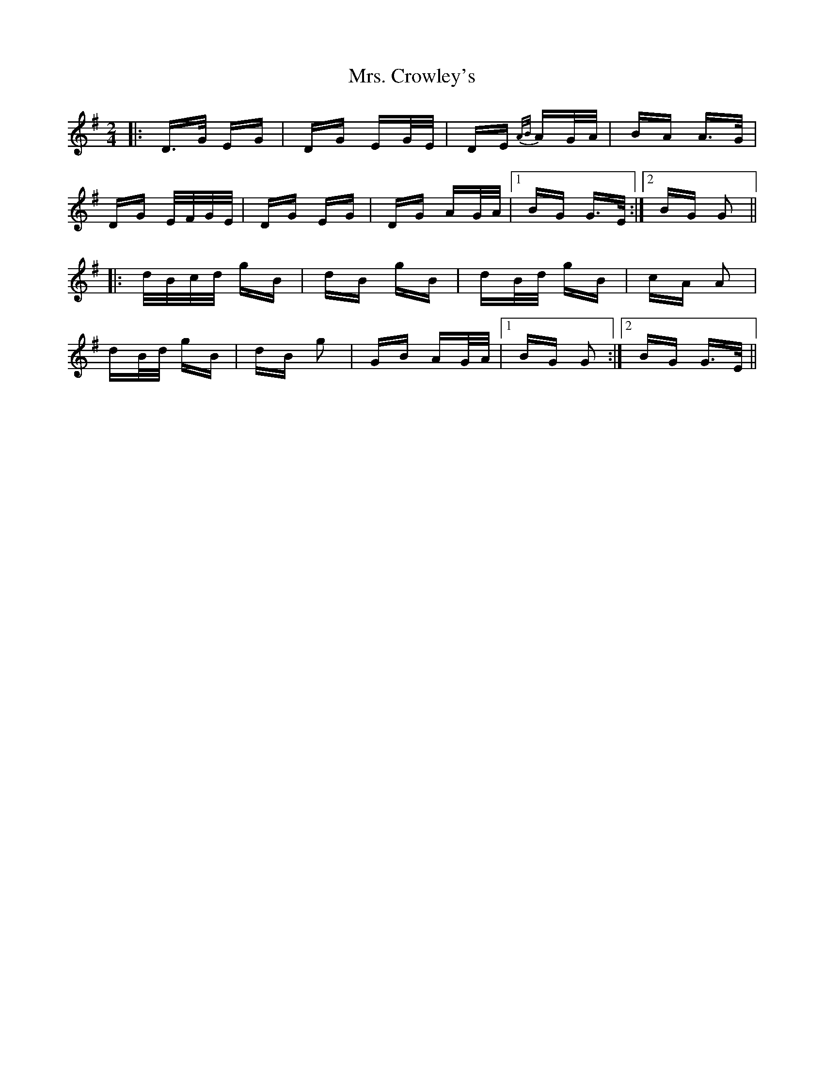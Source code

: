 X: 28212
T: Mrs. Crowley's
R: polka
M: 2/4
K: Gmajor
|:D>G EG|DG EG/E/|DE {A/B/}AG/A/|BA A>G|
DG E/F/G/E/|DG EG|DG AG/A/|1 BG G>E:|2 BG G2||
|:d/B/c/d/ gB|dB gB|dB/d/ gB|cA A2|
dB/d/ gB|dB g2|GB AG/A/|1 BG G2:|2 BG G>E||


